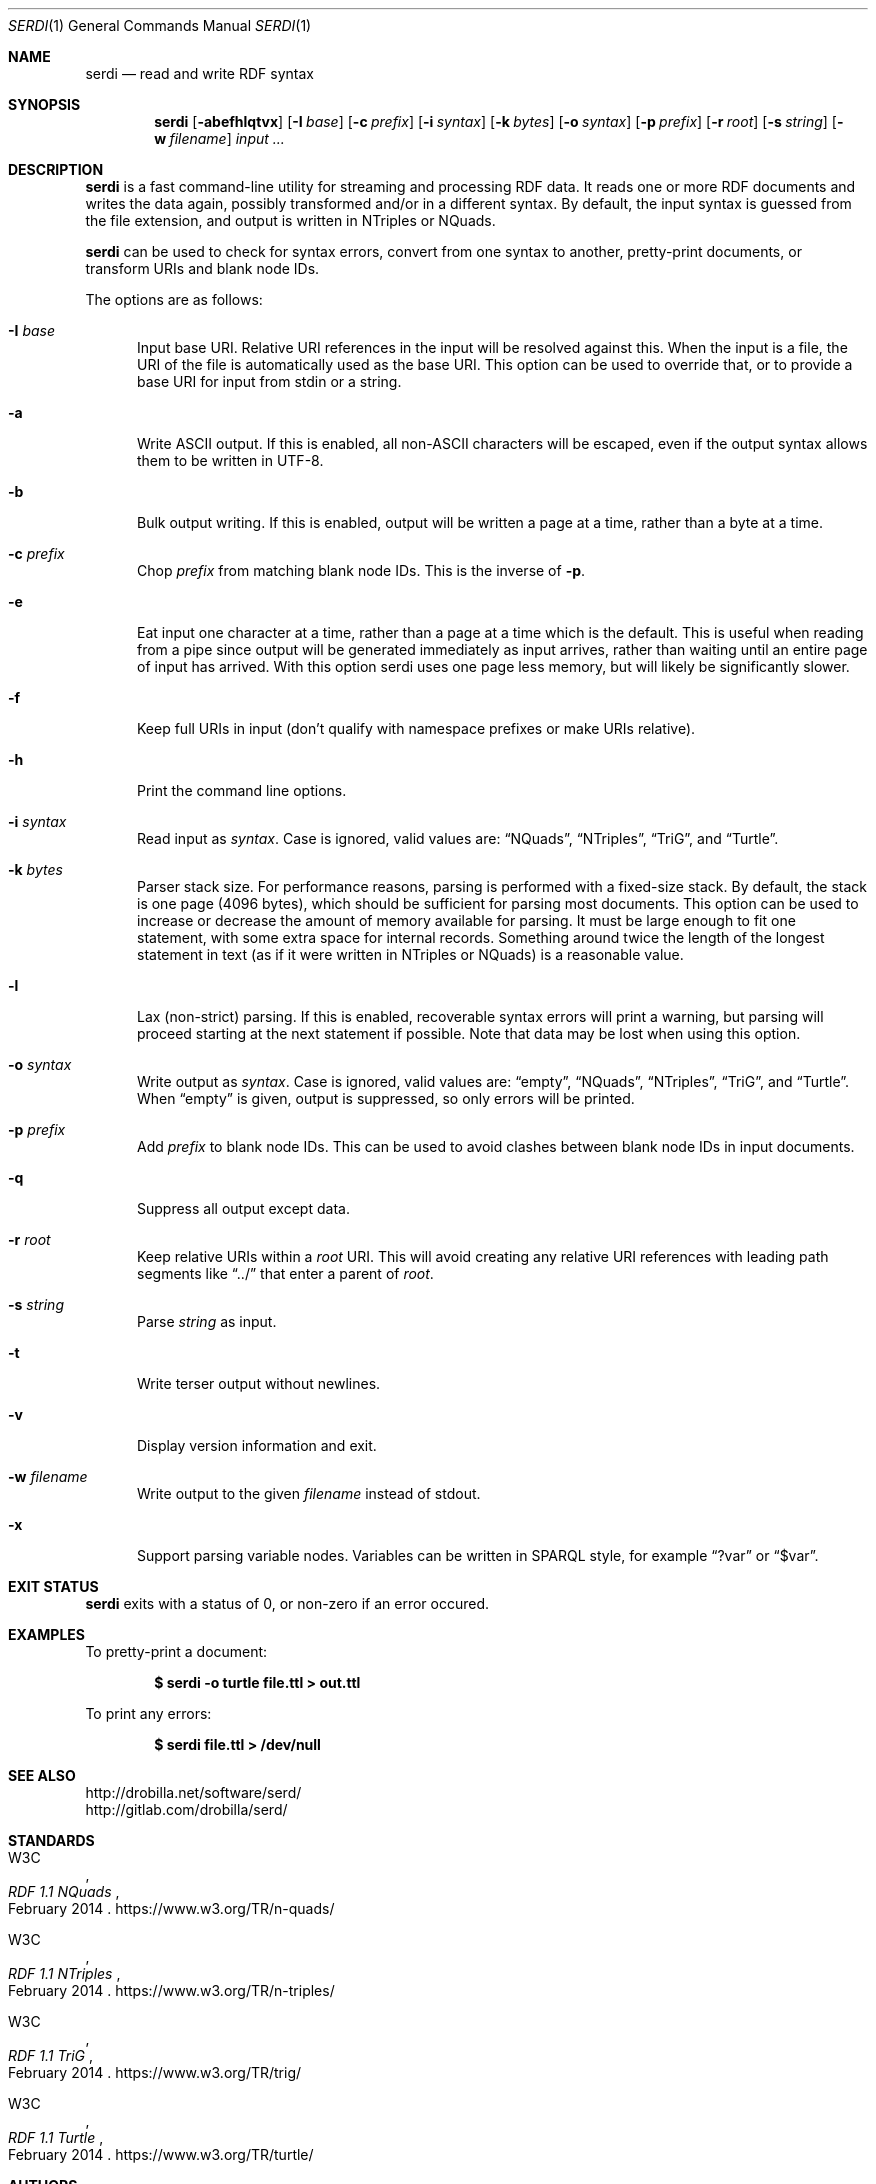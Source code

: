 .Dd March 6, 2021
.Dt SERDI 1
.Os Serd 0.30.11
.Sh NAME
.Nm serdi
.Nd read and write RDF syntax
.Sh SYNOPSIS
.Nm serdi
.Op Fl abefhlqtvx
.Op Fl I Ar base
.Op Fl c Ar prefix
.Op Fl i Ar syntax
.Op Fl k Ar bytes
.Op Fl o Ar syntax
.Op Fl p Ar prefix
.Op Fl r Ar root
.Op Fl s Ar string
.Op Fl w Ar filename
.Ar input ...
.Sh DESCRIPTION
.Nm
is a fast command-line utility for streaming and processing RDF data.
It reads one or more RDF documents and writes the data again,
possibly transformed and/or in a different syntax.
By default,
the input syntax is guessed from the file extension,
and output is written in NTriples or NQuads.
.Pp
.Nm
can be used to check for syntax errors,
convert from one syntax to another,
pretty-print documents,
or transform URIs and blank node IDs.
.Pp
The options are as follows:
.Pp
.Bl -tag -compact -width 3n
.It Fl I Ar base
Input base URI.
Relative URI references in the input will be resolved against this.
When the input is a file,
the URI of the file is automatically used as the base URI.
This option can be used to override that,
or to provide a base URI for input from stdin or a string.
.Pp
.It Fl a
Write ASCII output.
If this is enabled, all non-ASCII characters will be escaped, even if the output syntax allows them to be written in UTF-8.
.Pp
.It Fl b
Bulk output writing.
If this is enabled, output will be written a page at a time, rather than a byte at a time.
.Pp
.It Fl c Ar prefix
Chop
.Ar prefix
from matching blank node IDs.
This is the inverse of
.Fl p .
.Pp
.It Fl e
Eat input one character at a time, rather than a page at a time which is the default.
This is useful when reading from a pipe since output will be generated immediately as input arrives, rather than waiting until an entire page of input has arrived.
With this option serdi uses one page less memory, but will likely be significantly slower.
.Pp
.It Fl f
Keep full URIs in input (don't qualify with namespace prefixes or make URIs relative).
.Pp
.It Fl h
Print the command line options.
.Pp
.It Fl i Ar syntax
Read input as
.Ar syntax .
Case is ignored, valid values are:
.Dq NQuads ,
.Dq NTriples ,
.Dq TriG ,
and
.Dq Turtle .
.Pp
.It Fl k Ar bytes
Parser stack size.
For performance reasons, parsing is performed with a fixed-size stack.
By default, the stack is one page (4096 bytes), which should be sufficient for parsing most documents.
This option can be used to increase or decrease the amount of memory available for parsing.
It must be large enough to fit one statement, with some extra space for internal records.
Something around twice the length of the longest statement in text (as if it were written in NTriples or NQuads) is a reasonable value.
.Pp
.It Fl l
Lax (non-strict) parsing.
If this is enabled, recoverable syntax errors will print a warning, but parsing will proceed starting at the next statement if possible.
Note that data may be lost when using this option.
.Pp
.It Fl o Ar syntax
Write output as
.Ar syntax .
Case is ignored, valid values are:
.Dq empty ,
.Dq NQuads ,
.Dq NTriples ,
.Dq TriG ,
and
.Dq Turtle .
When
.Dq empty
is given, output is suppressed, so only errors will be printed.
.Pp
.It Fl p Ar prefix
Add
.Ar prefix
to blank node IDs.
This can be used to avoid clashes between blank node IDs in input documents.
.Pp
.It Fl q
Suppress all output except data.
.Pp
.It Fl r Ar root
Keep relative URIs within a
.Ar root
URI.
This will avoid creating any relative URI references with leading path segments like
.Dq ../
that enter a parent of
.Ar root .
.Pp
.It Fl s Ar string
Parse
.Ar string
as input.
.Pp
.It Fl t
Write terser output without newlines.
.Pp
.It Fl v
Display version information and exit.
.Pp
.It Fl w Ar filename
Write output to the given
.Ar filename
instead of stdout.
.Pp
.It Fl x
Support parsing variable nodes.
Variables can be written in SPARQL style, for example
.Dq ?var
or
.Dq $var .
.El
.Sh EXIT STATUS
.Nm
exits with a status of 0, or non-zero if an error occured.
.Sh EXAMPLES
To pretty-print a document:
.Pp
.Dl $ serdi -o turtle file.ttl > out.ttl
.Pp
To print any errors:
.Pp
.Dl $ serdi file.ttl > /dev/null
.Sh SEE ALSO
.Bl -item -compact
.It
.Lk http://drobilla.net/software/serd/
.It
.Lk http://gitlab.com/drobilla/serd/
.El
.Sh STANDARDS
.Bl -item
.It
.Rs
.%A W3C
.%T RDF 1.1 NQuads
.%D February 2014
.Re
.Lk https://www.w3.org/TR/n-quads/
.It
.Rs
.%A W3C
.%D February 2014
.%T RDF 1.1 NTriples
.Re
.Lk https://www.w3.org/TR/n-triples/
.It
.Rs
.%A W3C
.%T RDF 1.1 TriG
.%D February 2014
.Re
.Lk https://www.w3.org/TR/trig/
.It
.Rs
.%A W3C
.%D February 2014
.%T RDF 1.1 Turtle
.Re
.Lk https://www.w3.org/TR/turtle/
.El
.Sh AUTHORS
.Nm
is a part of serd, by
.An David Robillard
.Mt d@drobilla.net .
